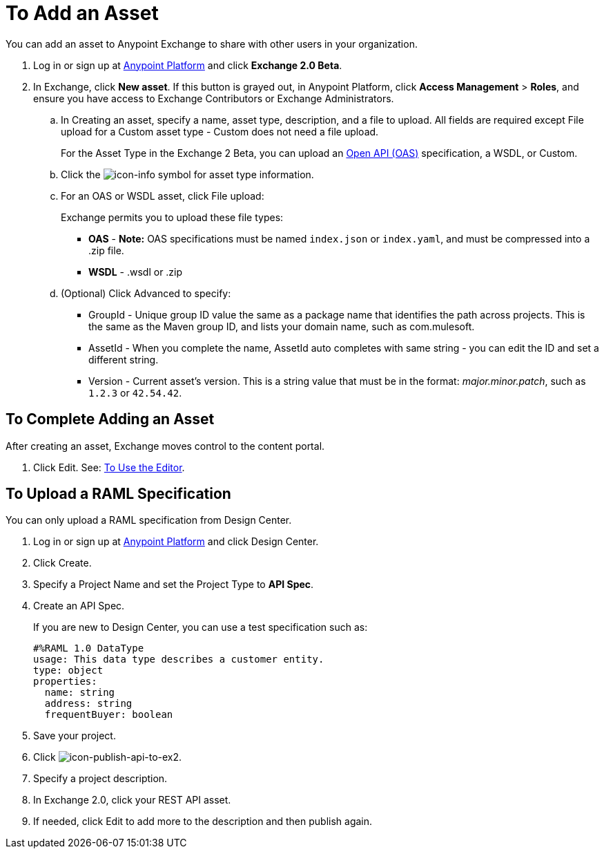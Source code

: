 = To Add an Asset
:keywords: exchange 2, exchange, asset, add, new, upload

You can add an asset to Anypoint Exchange to share with other users in your organization. 

. Log in or sign up at 
link:https://anypoint.mulesoft.com/#/signin[Anypoint Platform] and click *Exchange 2.0 Beta*. 
. In Exchange, click *New asset*. If this button is grayed out, in Anypoint Platform, 
click *Access Management* > *Roles*, and ensure you have access to  
Exchange Contributors or Exchange Administrators.
.. In Creating an asset, specify a name, asset type, description, and a file to upload. 
All fields are required except File upload for a Custom asset type - Custom does not need a file upload.
+
For the Asset Type in the Exchange 2 Beta, you can upload an link:https://www.openapis.org[Open API (OAS)] specification, a WSDL, or Custom. 
+
.. Click the image:icon-info.png[icon-info] symbol for asset type information. 
.. For an OAS or WSDL asset, click File upload:
+
Exchange permits you to upload these file types:
+
* *OAS* - *Note:* OAS specifications must be named `index.json` or `index.yaml`, and must be compressed into a .zip file.
* *WSDL* - .wsdl or .zip
+
.. (Optional) Click Advanced to specify:
+
* GroupId - Unique group ID value the same as a package name that identifies the path across projects. This is the same as the Maven group ID, and lists your domain name,
such as com.mulesoft. 
* AssetId - When you complete the name, AssetId auto completes with same string - you can edit the ID and set a different string.
* Version - Current asset's version. This is a string value that must be in the format: _major.minor.patch_, such as `1.2.3` or `42.54.42`.

== To Complete Adding an Asset

After creating an asset, Exchange moves control to the content portal.

. Click Edit. See: link:/anypoint-exchange/editor[To Use the Editor].

== To Upload a RAML Specification

You can only upload a RAML specification from Design Center. 

. Log in or sign up at 
link:https://anypoint.mulesoft.com/#/signin[Anypoint Platform] and click Design Center.
. Click Create.
. Specify a Project Name and set the Project Type to *API Spec*.
. Create an API Spec.
+
If you are new to Design Center, you can use a test specification such as:
+
[source,code,linenums]
----
#%RAML 1.0 DataType
usage: This data type describes a customer entity.
type: object
properties: 
  name: string
  address: string
  frequentBuyer: boolean
----
+
. Save your project.
. Click image:icon-publish-api-to-ex2.png[icon-publish-api-to-ex2].
. Specify a project description.
. In Exchange 2.0, click your REST API asset.
. If needed, click Edit to add more to the description and then publish again.

